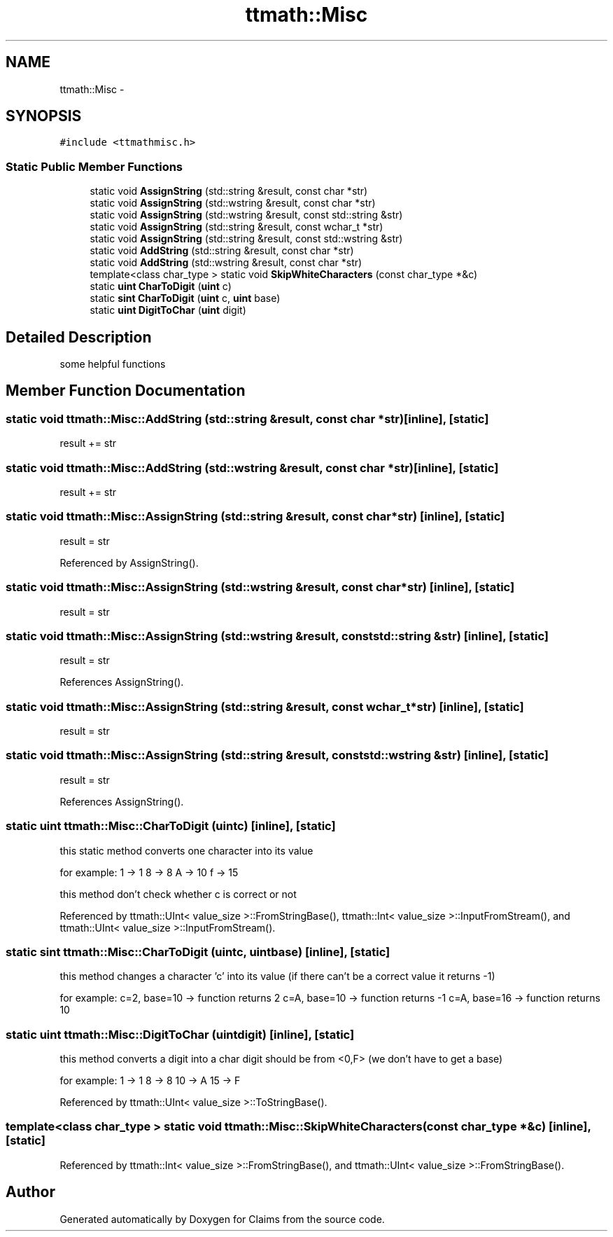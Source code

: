 .TH "ttmath::Misc" 3 "Thu Nov 12 2015" "Claims" \" -*- nroff -*-
.ad l
.nh
.SH NAME
ttmath::Misc \- 
.SH SYNOPSIS
.br
.PP
.PP
\fC#include <ttmathmisc\&.h>\fP
.SS "Static Public Member Functions"

.in +1c
.ti -1c
.RI "static void \fBAssignString\fP (std::string &result, const char *str)"
.br
.ti -1c
.RI "static void \fBAssignString\fP (std::wstring &result, const char *str)"
.br
.ti -1c
.RI "static void \fBAssignString\fP (std::wstring &result, const std::string &str)"
.br
.ti -1c
.RI "static void \fBAssignString\fP (std::string &result, const wchar_t *str)"
.br
.ti -1c
.RI "static void \fBAssignString\fP (std::string &result, const std::wstring &str)"
.br
.ti -1c
.RI "static void \fBAddString\fP (std::string &result, const char *str)"
.br
.ti -1c
.RI "static void \fBAddString\fP (std::wstring &result, const char *str)"
.br
.ti -1c
.RI "template<class char_type > static void \fBSkipWhiteCharacters\fP (const char_type *&c)"
.br
.ti -1c
.RI "static \fBuint\fP \fBCharToDigit\fP (\fBuint\fP c)"
.br
.ti -1c
.RI "static \fBsint\fP \fBCharToDigit\fP (\fBuint\fP c, \fBuint\fP base)"
.br
.ti -1c
.RI "static \fBuint\fP \fBDigitToChar\fP (\fBuint\fP digit)"
.br
.in -1c
.SH "Detailed Description"
.PP 
some helpful functions 
.SH "Member Function Documentation"
.PP 
.SS "static void ttmath::Misc::AddString (std::string &result, const char *str)\fC [inline]\fP, \fC [static]\fP"
result += str 
.SS "static void ttmath::Misc::AddString (std::wstring &result, const char *str)\fC [inline]\fP, \fC [static]\fP"
result += str 
.SS "static void ttmath::Misc::AssignString (std::string &result, const char *str)\fC [inline]\fP, \fC [static]\fP"
result = str 
.PP
Referenced by AssignString()\&.
.SS "static void ttmath::Misc::AssignString (std::wstring &result, const char *str)\fC [inline]\fP, \fC [static]\fP"
result = str 
.SS "static void ttmath::Misc::AssignString (std::wstring &result, const std::string &str)\fC [inline]\fP, \fC [static]\fP"
result = str 
.PP
References AssignString()\&.
.SS "static void ttmath::Misc::AssignString (std::string &result, const wchar_t *str)\fC [inline]\fP, \fC [static]\fP"
result = str 
.SS "static void ttmath::Misc::AssignString (std::string &result, const std::wstring &str)\fC [inline]\fP, \fC [static]\fP"
result = str 
.PP
References AssignString()\&.
.SS "static \fBuint\fP ttmath::Misc::CharToDigit (\fBuint\fPc)\fC [inline]\fP, \fC [static]\fP"
this static method converts one character into its value
.PP
for example: 1 -> 1 8 -> 8 A -> 10 f -> 15
.PP
this method don't check whether c is correct or not 
.PP
Referenced by ttmath::UInt< value_size >::FromStringBase(), ttmath::Int< value_size >::InputFromStream(), and ttmath::UInt< value_size >::InputFromStream()\&.
.SS "static \fBsint\fP ttmath::Misc::CharToDigit (\fBuint\fPc, \fBuint\fPbase)\fC [inline]\fP, \fC [static]\fP"
this method changes a character 'c' into its value (if there can't be a correct value it returns -1)
.PP
for example: c=2, base=10 -> function returns 2 c=A, base=10 -> function returns -1 c=A, base=16 -> function returns 10 
.SS "static \fBuint\fP ttmath::Misc::DigitToChar (\fBuint\fPdigit)\fC [inline]\fP, \fC [static]\fP"
this method converts a digit into a char digit should be from <0,F> (we don't have to get a base)
.PP
for example: 1 -> 1 8 -> 8 10 -> A 15 -> F 
.PP
Referenced by ttmath::UInt< value_size >::ToStringBase()\&.
.SS "template<class char_type > static void ttmath::Misc::SkipWhiteCharacters (const char_type *&c)\fC [inline]\fP, \fC [static]\fP"

.PP
Referenced by ttmath::Int< value_size >::FromStringBase(), and ttmath::UInt< value_size >::FromStringBase()\&.

.SH "Author"
.PP 
Generated automatically by Doxygen for Claims from the source code\&.
